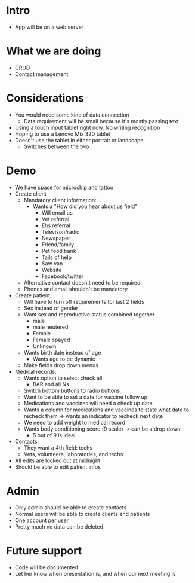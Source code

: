 * Intro
- App will be on a web server
* What we are doing
- CRUD
- Contact management
* Considerations
- You would need some kind of data connection
    * Data requirement will be small because it's mostly passing text
- Using a touch input tablet right now. No writing recognition
- Hoping to use a Lenovo Mix 320 tablet
- Doesn't use the tablet in either portrait or landscape
    * Switches between the two
* Demo
- We have space for microchip and tattoo
- Create client
      - Mandatory client information:
          * Wants a "How did you hear about us field"
            + Will email us
            + Vet referral
            + Ehs referral
            + Televison/radio
            + Newspaper
            + Friend/family
            + Pet food bank
            + Tails of help
            + Saw van
            + Website
            + Facebook/twitter
      - Alternative contact doesn't need to be required
      - Phones and email shouldn't be mandatory
- Create patient:
    - Will have to turn off requirements for last 2 fields
    - Sex instead of gender
    - Want sex and reproductive status combined together
        - male
        - male neutered
        - Female
        - Female spayed
        - Unknown
    - Wants birth date instead of age
        - Wants age to be dynamic
    - Make fields drop down menus
- Medical records:
    - Wants option to select check all
        - BAR and all Ns
    - Switch bottom buttons to radio buttons
    - Want to be able to set a date for vaccine follow up
    - Medications and vaccines will need a check up date
    - Wants a column for medications and vaccines to state what date to
      recheck them → wants an indicator to recheck next date
    - We need to add weight to medical record
    - Wants body conditioning score (9 scale) → can be a drop down
        + 5 out of 9 is ideal
- Contacts:
    - They want a 4th field: techs
    - Vets, volunteers, laboratories, and techs
- All edits are locked out at midnight
- Should be able to edit patient infos
* Admin
- Only admin should be able to create contacts
- Normal users will be able to create clients and patients
- One account per user
- Pretty much no data can be deleted
* Future support
- Code will be documented
- Let her know when presentation is, and when our next meeting is

